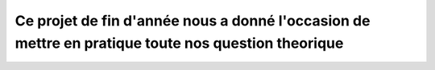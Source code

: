 ***************************************************************************************************
Ce projet de fin d'année nous a donné l'occasion de mettre en pratique toute nos question theorique
***************************************************************************************************
--------------------------------------------------------------------------------------------------
--------------------------------------------------------------------------------------------------